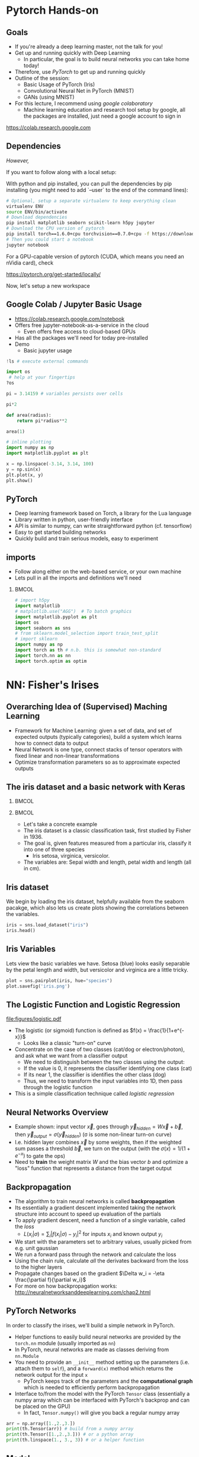 #+TITLE:
#+AUTHOR:
#+DATE:
# Below property stops org-babel from running code on export
#+PROPERTY: header-args    :eval never-export :tangle yes
#+PROPERTY: header-args jupyter-python :session deep-torch :eval never-export :exports both :async yes
#+startup: beamer
#+LaTeX_CLASS: beamer
#+LaTeX_CLASS_OPTIONS: [presentation,xcolor=dvipsnames]
#+OPTIONS: ^:{} toc:nil H:2
#+BEAMER_FRAME_LEVEL: 2
#+LATEX_HEADER: \usepackage{tikz}
#+LATEX_HEADER: \usepackage{amsmath} \usepackage{graphicx}  \usepackage{neuralnetwork}
#+BEAMER_THEME: Madrid
#+LATEX_HEADER: \usepackage{mathpazo}
#+BEAMER_HEADER: \definecolor{IanColor}{rgb}{0.0, 0.4, 0.6}
#+BEAMER_HEADER: \usecolortheme[named=IanColor]{structure} % Set a nicer base color
#+BEAMER_HEADER: \newcommand*{\LargerCdot}{\raisebox{-0.7ex}{\scalebox{2.5}{$\cdot$}}} 
#+BEAMDER_HEADER: \setbeamertemplate{items}{$\bullet$} % or \bullet, replaces ugly png
#+BEAMER_HEADER: \colorlet{DarkIanColor}{IanColor!80!black} \setbeamercolor{alerted text}{fg=DarkIanColor} \setbeamerfont{alerted text}{series=\bfseries}
#+LATEX_HEADER: \usepackage{xspace}
#+LATEX: \setbeamertemplate{navigation symbols}{} % Turn off navigation
#+LATEX: \newcommand{\backupbegin}{\newcounter{framenumberappendix} \setcounter{framenumberappendix}{\value{framenumber}}}
#+LATEX: \newcommand{\backupend}{\addtocounter{framenumberappendix}{-\value{framenumber}} \addtocounter{framenumber}{\value{framenumberappendix}}}
 
#+LATEX: \institute[USeoul]{University of Seoul}
#+LATEX: \author[I.J. Watson]{\underline{Ian J. Watson} \\ ian.james.watson@cern.ch}
#+LATEX: \date[Yonsei Uni 8.10.2020]{Yonsei University \\ October 8, 2020} 
#+LATEX: \title[Deep Learning Hands-on]{Introduction to Deep Learning}
#+LATEX: \titlegraphic{\includegraphics[height=.2\textheight]{../../talks-2019/20190715-KAIST-QCD/CMSlogo_rainbow.png} \hspace{5mm} \includegraphics[height=.14\textheight]{../../course/2018-stats-for-pp/KRF_logo_PNG.png} \hspace{5mm} \includegraphics[height=.2\textheight]{../../course/2017-stats-for-pp/logo/UOS_emblem.png}}
#+LATEX: \maketitle

# (setq org-babel-python-command "/cms/scratch/iwatson/install/bin/rpython")
# (setq org-babel-python-command "~/install/bin/root_python.sh")
# (setq python-shell-completion-native-enable nil)

# Test RDataFrame in nightly:
# . /cvmfs/sft.cern.ch/lcg/nightlies/dev3/Wed/ROOT/HEAD/x86_64-slc6-gcc7-opt/ROOT-env.sh

* Pytorch Hands-on

** Goals

- If you're already a deep learning master, not the talk for you!
- Get up and running quickly with Deep Learning
  - In particular, the goal is to build neural networks you can take home today!
- Therefore, use /PyTorch/ to get up and running quickly
- Outline of the session:
  - Basic Usage of PyTorch (Iris)
  - Convolutional Neural Net in PyTorch (MNIST)
  - GANs (using MNIST)
- For this lecture, I recommend using /google colaboratory/
  - Machine learning education and research tool setup by google, all
    the packages are installed, just need a google account to sign in

https://colab.research.google.com


** Dependencies

/However,/

If you want to follow along with a local setup:

With python and pip installed, you can pull the dependencies by pip
installing (you might need to add `--user` to the end of the command
lines):

#+LATEX: \footnotesize
#+BEGIN_SRC sh
# Optional, setup a separate virtualenv to keep everything clean
virtualenv ENV
source ENV/bin/activate
# Download dependencies
pip install matplotlib seaborn scikit-learn h5py jupyter
# Download the CPU version of pytorch
pip install torch==1.6.0+cpu torchvision==0.7.0+cpu -f https://download.pytorch.org/whl/torch_stable.html
# Then you could start a notebook
jupyter notebook
#+END_SRC

For a GPU-capable version of pytorch (CUDA, which means you need an
nVidia card), check

https://pytorch.org/get-started/locally/

Now, let's setup a new workspace

** Google Colab / Jupyter Basic Usage

- _[[https://colab.research.google.com/notebook]]_
- Offers free jupyter-notebook-as-a-service in the cloud
  - Even offers free access to cloud-based GPUs
- Has all the packages we'll need for today pre-installed
- Demo
  - Basic jupyter usage

#+LATEX: \tiny
#+BEGIN_SRC jupyter-python
!ls # execute external commands
#+END_SRC

#+RESULTS:
: colab_instructions		yonsei-pytorch-handson.org
: figures				yonsei-pytorch-lecture.org
: _minted-yonsei-pytorch-lecture	yonsei-pytorch-lecture.pdf
: README.org			yonsei-pytorch-lecture.tex
: yonsei-pytorch-handson.ipynb

#+BEGIN_SRC jupyter-python
import os
 # help at your fingertips
?os
#+END_SRC

#+RESULTS:

#+BEGIN_SRC jupyter-python
pi = 3.14159 # variables persists over cells
#+END_SRC

#+RESULTS:

#+BEGIN_SRC jupyter-python
pi*2
#+END_SRC

#+RESULTS:
: 6.28318

#+BEGIN_SRC jupyter-python
def area(radius):
    return pi*radius**2
#+END_SRC

#+RESULTS:

#+BEGIN_SRC jupyter-python
area(1)
#+END_SRC

#+RESULTS:
: 3.14159

#+BEGIN_SRC jupyter-python
# inline plotting
import numpy as np
import matplotlib.pyplot as plt

x = np.linspace(-3.14, 3.14, 100)
y = np.sin(x)
plt.plot(x, y)
plt.show()
#+END_SRC

#+RESULTS:
[[file:./.ob-jupyter/9a9d70fbcad8c81a21afef4b1dc6336e2331925f.png]]

** PyTorch

#+ATTR_LATEX: :width .25\textwidth
[[file:figures/pytorch.jpeg]]

- Deep learning framework based on Torch, a library for the Lua language
- Library written in python, user-friendly interface
- API is similar to numpy, can write straightforward python (cf. tensorflow)
- Easy to get started building networks
- Quickly build and train serious models, easy to experiment

** imports

- Follow along either on the web-based service, or your own machine
- Lets pull in all the imports and definitions we'll need

***                                                                   :BMCOL:
    :PROPERTIES:
    :BEAMER_col: .5
    :END:
#+LATEX: \tiny
#+BEGIN_SRC jupyter-python
# import h5py
import matplotlib
# matplotlib.use("AGG")  # To batch graphics
import matplotlib.pyplot as plt
import os
import seaborn as sns
# from sklearn.model_selection import train_test_split
# import sklearn
import numpy as np
import torch as th # n.b. this is somewhat non-standard
import torch.nn as nn
import torch.optim as optim
#+END_SRC

#+RESULTS:

* NN: Fisher's Irises
** Overarching Idea of (Supervised) Maching Learning

- Framework for Machine Learning: given a set of data, and set of
  expected outputs (typically categories), build a system which learns
  how to connect data to output
- Neural Network is one type, connect stacks of tensor operators with fixed linear and non-linear transformations
- Optimize transformation parameters so as to approximate expected outputs

** The iris dataset and a basic network with Keras

***                                                                   :BMCOL:
    :PROPERTIES:
    :BEAMER_col: .5
    :END:

#+ATTR_LATEX: :width \textwidth
[[file:figures/iris_petal_sepal.png]]

***                                                                   :BMCOL:
    :PROPERTIES:
    :BEAMER_col: .5
    :END:

- Let's take a concrete example
- The iris dataset is a classic classification task, first studied by
  Fisher in 1936. 
- The goal is, given features measured from a particular
  iris, classify it into one of three species
  - Iris setosa, virginica, versicolor. 
- The variables are: Sepal width and length, petal width and length (all in cm).

** Iris dataset

We begin by loading the iris dataset, helpfully available from the
seaborn pacakge, which also lets us create plots showing the
correlations between the variables.

#+LATEX: \footnotesize
#+BEGIN_SRC jupyter-python :display plain
iris = sns.load_dataset("iris")
iris.head()
#+END_SRC

#+RESULTS:
:    sepal_length  sepal_width  petal_length  petal_width species
: 0           5.1          3.5           1.4          0.2  setosa
: 1           4.9          3.0           1.4          0.2  setosa
: 2           4.7          3.2           1.3          0.2  setosa
: 3           4.6          3.1           1.5          0.2  setosa
: 4           5.0          3.6           1.4          0.2  setosa

** Iris Variables

#+LATEX: \footnotesize
Lets view the basic variables we have. Setosa (blue) looks easily
separable by the petal length and width, but versicolor and virginica
are a little tricky.

#+LATEX: \scriptsize
#+BEGIN_SRC jupyter-python
plot = sns.pairplot(iris, hue="species")
plot.savefig('iris.png')
#+END_SRC

#+ATTR_LATEX: :width .5\textwidth
#+RESULTS:
[[file:figures/iris.png]]

** The Logistic Function and Logistic Regression

\centering
#+ATTR_LATEX: :width .4\textwidth
[[file:figures/logistic.pdf]]

- The logistic (or sigmoid) function is defined as \(f(x) = \frac{1}{1+e^{-x}}\)
  - Looks like a classic "turn-on" curve
- Concentrate on the case of two classes (cat/dog or electron/photon),
  and ask what we want from a classifier output
  - We need to distinguish between the two classes using the output:
  - If the value is 0, it represents the classifier identifying one class (cat)
  - If its near 1, the classifier is identifies the other class (dog)
  - Thus, we need to transform the input variables into 1D, then pass through the logistic function
- This is a simple classification technique called /logistic regression/

** Neural Networks Overview

#+LATEX: \centering
#+ATTR_LATEX: :width .5\textwidth
[[file:figures/neural_net.jpeg]]

- Example shown: input vector $\vec{x}$, goes through
  $\vec{y}_{hidden} = W\vec{x} + \vec{b}$, then $\vec{y}_{output} =
  \sigma(\vec{y}_{hidden})$ (\sigma is some non-linear turn-on curve)
- I.e. hidden layer combines $\vec{x}$ by some weights, then if the
  weighted sum passes a threshold $\vec{b}$, we turn on the output
  (with the $\sigma(x) = 1/(1+e^{-x})$ to gate the ops)
- Need to *train* the weight matrix $W$ and the bias vector $b$ and
  optimize a "loss" function that represents a distance from the target output

** Backpropagation

- The algorithm to train neural networks is called *backpropagation*
- Its essentially a gradient descent implemented taking the network
  structure into account to speed up evaluation of the partials
- To apply gradient descent, need a function of a single variable, called the /loss/
  - \(L(x_i|\sigma) = \sum_i |f(x_i | \sigma) - y_i|^2\) for inputs \(x_i\) and known output \(y_i\)
- We start with the parameters set to arbitrary values, usually picked from e.g. unit gaussian
- We run a forward pass through the network and calculate the loss
- Using the chain rule, calculate /all/ the derivates backward from the loss to
  the higher layers
- Propagate changes based on the gradient $\Delta w_i = -\eta \frac{\partial f}{\partial w_i}$
- For more on how backpropagation works: _[[http://neuralnetworksanddeeplearning.com/chap2.html]]_

** PyTorch Networks

In order to classify the irises, we'll build a simple network in PyTorch.

- Helper functions to easily build neural networks are provided by the
  =torch.nn= module (usually imported as =nn=)
- In PyTorch, neural networks are made as classes deriving from
  =nn.Module=
- You need to provide an =__init__= method setting up the parameters
  (i.e. attach them to =self=), and a =forward(x)= method which
  returns the network output for the input =x=
  - PyTorch keeps track of the parameters and the *computational
    graph* which is needed to efficiently perform backpropagation
- Interface to/from the model with the PyTorch =Tensor= class
  (essentially a numpy array which can be interfaced with PyTorch's
  backprop and can be placed on the GPU)
  - In fact, =Tensor.numpy()= will give you back a regular numpy array

#+LATEX: \centering
#+ATTR_LATEX: :width .5\textwidth
[[file:figures/nn-1a.png]]


#+begin_src jupyter-python
arr = np.array([1.,2.,3.])
print(th.Tensor(arr)) # build from a numpy array
print(th.Tensor([1.,2.,3.])) # or a python array
print(th.linspace(1., 3., 3)) # or a helper function
#+end_src

#+RESULTS:
: tensor([1., 2., 3.])
: tensor([1., 2., 3.])
: tensor([1., 2., 3.])

** Model

- Our model will be a simple NN with a single hidden layer
- We start by building a Sequential model and add a Dense (fully-connected) layer, with sigmoid activation
- Dense: standard layer, all inputs connect to all outputs: $\hat{y} = W\hat{x} + \hat{b}$
  - =keras.layers.Dense(output_dim)=
  - Can also set the initalization, add an activation layer inline, add regularizers inline, etc.
- Activation: essentially acts as a switch for a given node, turns output on/off based on threshold
  - =keras.layers.Activation(= /type/ =)=
    - Where /type/ might be:
  - /sigmoid/: $f(x) = \frac{1}{1 + e^{-x}}$
  - /tanh/: $f(x) = \tanh{x} = \frac{e^x - e^{-x}}{e^x + e^{-x}}$
  - /relu/: $f(x) = \mathrm{max}(0, x)$, 'rectified linear unit'
  - /softplus/: $f(x) =  \ln{(1 + e^x)}$, smooth approx. to /relu/
  - /softmax/: $f_k(x) = \frac{e^{-x_k}}{\sum_i e^{-x_i}}$ for the $k$'th output, as last layer of categorical distribution, represents a probability distribution over the outputs

** Build a model: Python code

#+LATEX: \footnotesize \vspace{-2mm}
#+BEGIN_SRC jupyter-python

class MyNet(nn.Module):
    def __init__(self):
        # setup with nn.Module's initializer
        super(MyNet, self).__init__()
        # Linear is a helper creating a fully-connected layer
        # (i.e. typical feedforward neural network)
        self.fc1 = nn.Linear(4,128) # fc=fully-connected
        self.fc2 = nn.Linear(128,3) # 3 possible outputs
    def forward(self, x):
        # Typical pattern in torch code, reuse the name x for
        # successive layers
        x = th.sigmoid(self.fc1(x))
        x = self.fc2(x)
        return x

# Build a model
net = MyNet()
net
#+END_SRC

#+RESULTS:
: MyNet(
:   (fc1): Linear(in_features=4, out_features=128, bias=True)
:   (fc2): Linear(in_features=128, out_features=3, bias=True)
: )

- Simply use the regular torch functions available in 
- Notice, we didn't specify a softmax activation in the final layer
  - We'll see why when we get to training
- To use, simply pass in an input tensor

#+begin_src jupyter-python
input = th.tensor([1.,2.,3.,4.])
net(input)
#+end_src

#+RESULTS:
: tensor([-0.0109, -0.5471, -0.4335], grad_fn=<AddBackward0>)

- Note that the network allows you to pass in several datapoints at
  once, so you can use a tensor of dimension 1 more than the
  dimension of a single datapoint
- Here, we have a 1d tensor with 4 elements in the first dimension, so
  we can pass a dimension 2 tensor in (the first dimension is the n-inputs dimension)

#+begin_src jupyter-python
# Process two inputs, get back two outputs
input = th.tensor([[1.,2.,3.,4.],
                   [2.,3.,4.,5.]])
net(input)
#+end_src

#+RESULTS:
: tensor([[-0.0109, -0.5471, -0.4335],
:         [ 0.0038, -0.5836, -0.4449]], grad_fn=<AddmmBackward>)

- To run on the GPU, we need to make sure all the parameters of the
  network are placed on the GPU, and the inputs are placed on the GPU.
  - We can use the =Tensor.cuda()= funcion which returns a GPU copy of the tensor
  - We can also use =Tensor.to(dev)= with =dev =
    th.device('cuda:0')= to specify a specific CUDA device, or have a
    way to switch to cpu (=dev = th.device('cpu')=, could have an
    if-clause choosing cuda if available or else CPU)
- Similarly, we can put a cuda tensor back on the CPU with =Tensor.cpu()=

#+begin_src jupyter-python
net = net.cuda() # put network on GPU 
input = input.cuda() # and the input tensor
net(input) # you should see the device is now displayed
#+end_src

#+RESULTS:
: tensor([[-0.0109, -0.5471, -0.4335],
:         [ 0.0038, -0.5836, -0.4449]], device='cuda:0', grad_fn=<AddmmBackward>)

** Loss function

- To train a network, we need a function to minimize, a /loss/ function
- There are many loss functions built-in to pytorch, some useful ones:
  - =BCELoss= : binary cross-entropy loss, for classifying a single
    output for on-off/yes-no conditions, it returns -log(output) if
    the result should be 1, -log(1-output) if the result should be 0
    - This derives from a likelihood anaylsis of the binomial distribution
  - =CrossEntropyLoss= : cross-entropy loss, for classifying into
    multiple categories using a one-hot encoding scheme, \\
    -log(softmax_output[correct position])
  - =MSELoss= : mean-square error loss, useful for regression and
    similar
- They have the common form =loss_fn(prediction, true_values)=
  - =prediction= is the network output for a batch, =true_values= are
    the corresponding truth labels

Lets start with an example of binary cross-entropy loss. Use when
there's only 2 classes to classify. Here, we also show a quicker way
of setting up a simple network using =Sequential= (should be familiar
if you know Keras).

#+begin_src jupyter-python
# For simple networks just containing stacks of layers, one can use
# the Sequential module instead, need explicit layers for the
# activation in this case
aNet = nn.Sequential(nn.Linear(2,4), nn.Sigmoid(), nn.Linear(4,1), nn.Sigmoid()).cuda()

loss_fn = th.nn.BCELoss() # the losses live in torch.nn
out = aNet(th.zeros(2).cuda()) # the net is on the GPU
loss = loss_fn(out, th.tensor([1.]).cuda()) # one datapt
print(loss.item(), -th.log(out).item()) # theres no magic
#+end_src

#+RESULTS:
: 1.0108411312103271 1.0108411312103271

For more than two outputs, we use cross-entropy loss. In pytorch, the
loss function applies the softmax itself (so we don't need it in our
network), and then applies the -log(p) function on the true values
output [think of it like the -log of the networks probability for it
to be the true value].

#+begin_src jupyter-python
loss_fn = th.nn.CrossEntropyLoss()
# the net is on the GPU, here we create 3 inputs, each filled with zeros
out = net(th.zeros(3,4).cuda())
 # for CrossEntropyLoss, the true values should be the position of the real label
print(loss_fn(out, th.tensor([0,1,2]).cuda()))
# Note that the output is the *average* of the losses of all the input items
#   this makes it easier to process a batch of inputs and run gradient descent
#+end_src

#+RESULTS:
: tensor(1.1006, device='cuda:0', grad_fn=<NllLossBackward>)

Just to be explicit of what CrossEntropyLoss means.
- /softmax/ normalizes the output layer so it sums to 1: $f_k(x) = \frac{e^{-y_k}}{\sum_i e^{-y_i}}$
- Cross-entropy loss is the -log(p) where p is the output of the softmax for the (known) true value
  - We are in the fully-labelled paradigm for training

#+begin_src jupyter-python
out = net(th.zeros(1,4).cuda())
# use item() to extract a single value from a tensor and return as a python float
print("output of the loss_fn", loss_fn(out, th.tensor([0]).cuda()).item())
# we softmax over the outputs (zeroth axis is the datapoints axis, first axis is the output axis)
print(th.softmax(out,1))
# The softmax output sums to 1, hence its like a "probability for each possible output"
print(th.softmax(out,1).sum().item())
# then cross entropy is the -log(p) where p is the true output, here
# we pretend that we know the 0th category is the true category
print(-th.log(th.softmax(out,1)[0,0]).item())
#+end_src

#+RESULTS:
: output of the loss_fn 1.0241286754608154
: tensor([[0.3591, 0.3335, 0.3074]], device='cuda:0', grad_fn=<SoftmaxBackward>)
: 1.0
: 1.0241286754608154

The closer the output of the true value is to 1, the closer the
CrossEntropyLoss is to 0. The closer it is to 0, the CrossEntropyLoss
will exponentially approach -infinity. Hence, minimizing the
CrossEntropyLoss is equivalent to maximizing the softmax output
probability of the true value to 1, and true value softmax outputs
close to 0 are exponentially penalized (its worse to be close to 0
than it is to be a little bit further from 1).

If you want to apply the softmax inside the network yourself, you can
use =NLLLoss= instead of =CrossEntropyLoss=. The reason you wouldn't
is that to get a "prediction" from an unknown datapoint after training
the network, you can just take the position with the max of the
network output, you don't need to calculate the (relatively expensive)
softmax, which is just rescaling the values so they're all between 0
and 1.

=BCELoss= expects a value between 0 and 1, so you should apply
=sigmoid= to the final layer in this case.


** Training

- Now we fit to the training data. 
- We can set the number of =epochs=, =batch_size=, and =verbose='ity
  - Epochs: number of training passes through the complete dataset
  - Batch size: number of datapoints to consider together when
    updating the network
- We pass through the input data as a numpy array (nsamples, 4)
- We pass the output as (nsamples, 3) where for each sample one
  of the positions is 1, corresponding to the correct class. 
- We transform the raw species information (which labels classes as
  strings: "setosa", "virginica", "versicolor") to the expected format
  - Setosa = should give =(1, 0, 0)=, i.e. 1 in the 0th position
  - Versicolor = =(0, 1, 0)=
  - Virginica = =(0, 0, 1)=

#+begin_src jupyter-python
variables = iris.values[:, :4]
species = iris.values[:, 4]

# One hot encode the species target
smap = {'setosa' : 0, 'versicolor' : 1, 'virginica' : 2}
species_enc = np.array(list(smap[s] for s in species))

# To show we are simply passing numpy arrays of the data
print(iris.iloc[0])
print("----------")
print(variables[0], ":", species[0], ":", species_enc[0])
#+end_src

#+RESULTS:
: sepal_length       5.1
: sepal_width        3.5
: petal_length       1.4
: petal_width        0.2
: species         setosa
: Name: 0, dtype: object
: ----------
: [5.1 3.5 1.4 0.2] : setosa : 0

** Training Loop

- By default, there's no automatic training functions in PyTorch, you're expected to build it yourself
  - This is different from, say, Keras, which gives you a 'fit' function
- It does give you the tools to build the loop easily though
- We will fit the model to a labelled dataset by creating a "training
  loop"
- We will pass a minibatch into the network, calculate the average
  loss, the update the network based on minimizing that minibatch loss
  - This is "Stochastic Gradient Descent", as opposed to full gradient
    descent, which would calculate the average on the full dataset
    before updating the network
  - The trade off is that SGD only approximates the loss landscape for
    each batch, while full GD requires much more computation for each update
  - Also, you can argue that SGD should generalize better since its
    harder to fit to the datapoints and easier to fit general features 
    with the loss landscape constantly changing between updates
- =loss.backward()= performs the backpropagation on the computational
  graph, calculating the partial derivatives of the weights w.r.t. loss
  - Allows the graph to be built up in possibly several steps before
    computing, allowing for arbitrary flexibility
- An optimizer keeps track of the gradients and can potentially
  automatically set different learning rates for different parameters
  - E.g. look up Adam, Adagrad, or RMSprop for instance
  - We'll use the basic SGD optimizer here
- The =torch.optim= module contains several optimizers, which take in
  the network parameters and some options, and will keep track of the
  gradients, and apply a gradient descent (or similar) =step= to the
  network
  - We use =zero_grad= to zero out the gradients: you can also run
    several batches and then step the optimizer
- =n_epochs= is the number of times through the complete dataset you will train for
  - The more you train, the better the fit, but you need to be careful of overfitting

#+begin_src jupyter-python
# By default, pytorch operates on floats, not doubles
X, Y = th.tensor(variables.astype('float32')), th.tensor(species_enc)
# A basic stochastic gradient descent optimizer
n_epochs, minibatch_size = 5, 16
optimizer = optim.SGD(net.parameters(), lr=0.1)
loss_fn = th.nn.CrossEntropyLoss()
optimizer.zero_grad()
for _ in range(n_epochs):
  for idx in range(0,len(X),minibatch_size):
    optimizer.zero_grad()
    prediction = net(X[idx:idx+minibatch_size])
    loss = loss_fn(prediction, Y[idx:idx+minibatch_size])
    loss.backward()
    optimizer.step()
print("Finished training!")
#+end_src

#+RESULTS:
: Finished training!

Now lets check the output of the trained network on some example
inputs.

#+begin_src jupyter-python
for x, y in zip(th.softmax(net(X[:5]),1), Y[:5]): print(x,y.item())
#+end_src

#+RESULTS:
: tensor([0.8616, 0.1243, 0.0142], grad_fn=<SelectBackward>) 0
: tensor([0.8222, 0.1574, 0.0203], grad_fn=<SelectBackward>) 0
: tensor([0.8498, 0.1341, 0.0161], grad_fn=<SelectBackward>) 0
: tensor([0.8101, 0.1647, 0.0252], grad_fn=<SelectBackward>) 0
: tensor([0.8670, 0.1192, 0.0138], grad_fn=<SelectBackward>) 0

Looking good. Lets check the accuracy of the network

#+begin_src jupyter-python
prediction=net(X)
_, prediction_y = th.max(prediction,1) # returns (the max value, position of the max value)
print(th.sum(prediction_y==Y) / float(len(Y))) # sum the number we got correct

#+end_src

#+RESULTS:
: tensor(0.6667)

67%, the network got stuck in a local minimum this time (you'll
probably get a different value).

Lets make a confusion matrix to find out where the network is having troubles

#+begin_src jupyter-python
confusion = th.zeros(3, 3)
for i, j in zip(net(X).max(1)[1], Y): confusion[i,j] += 1
plt.matshow(confusion)
plt.colorbar()
#+end_src

#+RESULTS:
:RESULTS:
: <matplotlib.colorbar.Colorbar at 0x7f87b4971670>
[[file:./.ob-jupyter/27134e8fc299bddc6138e225190f0a9253d53c0c.png]]
:END:

So its confusing 1 for 2. We could try training more, or if the
network is simply stuck in a local minima, try to retrain, possibly
changing some of the values.

Some exercises

- Try to increase the number of nodes in the hidden layer of the network, and retraining
- Try adding another hidden layer to the network and retraining
  - You'll need to add an =fc3= and you change the =fc2= output to
    more hidden nodes
- Try changing the optimizer. For example, try using =Adam=, does it
  help the network converge more quickly?
  - In this case though, there are very few datapoints...

* DNN: MNIST

- Okay, we're done with the warmup, lets try to build an actual deep
  learning network, by training an image classifier
- Another, more recent, classic classification task
- Given a 28x28 image of a handwritten digit, can you train a
  classifier to recognize the numbers from 0 to 9?
  - The data was collected by NIST, and Modified to fit into a
    standard format: 28x28 with 256 greyscale levels per pixel
- There is an additional library =torchvision= which has the ability
  to download the dataset into a torch dataset, which is a class that
  wraps up the X and Y tensors we were using
  - It gives us PIL images, we use the transform to change it to a
    tensor
  - There are other transformations you could perform on the image:
    cropping, normalizing, etc.
- The dataset is split into testing and training sets
  - The training set should be used to train the network, the testing
    set should only be used to test the network performance
  - This helps gauge how well the training is doing to generalize on
    unseen data
  
#+BEGIN_SRC jupyter-python
import torchvision
train_ = torchvision.datasets.MNIST('/tmp', download=True, train=True, transform=torchvision.transforms.ToTensor())
test_ = torchvision.datasets.MNIST('/tmp', download=True, train=False, transform=torchvision.transforms.ToTensor())
#+END_SRC

#+RESULTS:

Lets see what it looks like:

#+begin_src jupyter-python
print(train_.data.shape) # X
print(train_.targets.shape) # Y
print(train_.data[0], train_.targets[0])
#+end_src

#+RESULTS:
#+begin_example
torch.Size([60000, 28, 28])
torch.Size([60000])
tensor([[  0,   0,   0,   0,   0,   0,   0,   0,   0,   0,   0,   0,   0,   0,
           0,   0,   0,   0,   0,   0,   0,   0,   0,   0,   0,   0,   0,   0],
        [  0,   0,   0,   0,   0,   0,   0,   0,   0,   0,   0,   0,   0,   0,
           0,   0,   0,   0,   0,   0,   0,   0,   0,   0,   0,   0,   0,   0],
        [  0,   0,   0,   0,   0,   0,   0,   0,   0,   0,   0,   0,   0,   0,
           0,   0,   0,   0,   0,   0,   0,   0,   0,   0,   0,   0,   0,   0],
        [  0,   0,   0,   0,   0,   0,   0,   0,   0,   0,   0,   0,   0,   0,
           0,   0,   0,   0,   0,   0,   0,   0,   0,   0,   0,   0,   0,   0],
        [  0,   0,   0,   0,   0,   0,   0,   0,   0,   0,   0,   0,   0,   0,
           0,   0,   0,   0,   0,   0,   0,   0,   0,   0,   0,   0,   0,   0],
        [  0,   0,   0,   0,   0,   0,   0,   0,   0,   0,   0,   0,   3,  18,
          18,  18, 126, 136, 175,  26, 166, 255, 247, 127,   0,   0,   0,   0],
        [  0,   0,   0,   0,   0,   0,   0,   0,  30,  36,  94, 154, 170, 253,
         253, 253, 253, 253, 225, 172, 253, 242, 195,  64,   0,   0,   0,   0],
        [  0,   0,   0,   0,   0,   0,   0,  49, 238, 253, 253, 253, 253, 253,
         253, 253, 253, 251,  93,  82,  82,  56,  39,   0,   0,   0,   0,   0],
        [  0,   0,   0,   0,   0,   0,   0,  18, 219, 253, 253, 253, 253, 253,
         198, 182, 247, 241,   0,   0,   0,   0,   0,   0,   0,   0,   0,   0],
        [  0,   0,   0,   0,   0,   0,   0,   0,  80, 156, 107, 253, 253, 205,
          11,   0,  43, 154,   0,   0,   0,   0,   0,   0,   0,   0,   0,   0],
        [  0,   0,   0,   0,   0,   0,   0,   0,   0,  14,   1, 154, 253,  90,
           0,   0,   0,   0,   0,   0,   0,   0,   0,   0,   0,   0,   0,   0],
        [  0,   0,   0,   0,   0,   0,   0,   0,   0,   0,   0, 139, 253, 190,
           2,   0,   0,   0,   0,   0,   0,   0,   0,   0,   0,   0,   0,   0],
        [  0,   0,   0,   0,   0,   0,   0,   0,   0,   0,   0,  11, 190, 253,
          70,   0,   0,   0,   0,   0,   0,   0,   0,   0,   0,   0,   0,   0],
        [  0,   0,   0,   0,   0,   0,   0,   0,   0,   0,   0,   0,  35, 241,
         225, 160, 108,   1,   0,   0,   0,   0,   0,   0,   0,   0,   0,   0],
        [  0,   0,   0,   0,   0,   0,   0,   0,   0,   0,   0,   0,   0,  81,
         240, 253, 253, 119,  25,   0,   0,   0,   0,   0,   0,   0,   0,   0],
        [  0,   0,   0,   0,   0,   0,   0,   0,   0,   0,   0,   0,   0,   0,
          45, 186, 253, 253, 150,  27,   0,   0,   0,   0,   0,   0,   0,   0],
        [  0,   0,   0,   0,   0,   0,   0,   0,   0,   0,   0,   0,   0,   0,
           0,  16,  93, 252, 253, 187,   0,   0,   0,   0,   0,   0,   0,   0],
        [  0,   0,   0,   0,   0,   0,   0,   0,   0,   0,   0,   0,   0,   0,
           0,   0,   0, 249, 253, 249,  64,   0,   0,   0,   0,   0,   0,   0],
        [  0,   0,   0,   0,   0,   0,   0,   0,   0,   0,   0,   0,   0,   0,
          46, 130, 183, 253, 253, 207,   2,   0,   0,   0,   0,   0,   0,   0],
        [  0,   0,   0,   0,   0,   0,   0,   0,   0,   0,   0,   0,  39, 148,
         229, 253, 253, 253, 250, 182,   0,   0,   0,   0,   0,   0,   0,   0],
        [  0,   0,   0,   0,   0,   0,   0,   0,   0,   0,  24, 114, 221, 253,
         253, 253, 253, 201,  78,   0,   0,   0,   0,   0,   0,   0,   0,   0],
        [  0,   0,   0,   0,   0,   0,   0,   0,  23,  66, 213, 253, 253, 253,
         253, 198,  81,   2,   0,   0,   0,   0,   0,   0,   0,   0,   0,   0],
        [  0,   0,   0,   0,   0,   0,  18, 171, 219, 253, 253, 253, 253, 195,
          80,   9,   0,   0,   0,   0,   0,   0,   0,   0,   0,   0,   0,   0],
        [  0,   0,   0,   0,  55, 172, 226, 253, 253, 253, 253, 244, 133,  11,
           0,   0,   0,   0,   0,   0,   0,   0,   0,   0,   0,   0,   0,   0],
        [  0,   0,   0,   0, 136, 253, 253, 253, 212, 135, 132,  16,   0,   0,
           0,   0,   0,   0,   0,   0,   0,   0,   0,   0,   0,   0,   0,   0],
        [  0,   0,   0,   0,   0,   0,   0,   0,   0,   0,   0,   0,   0,   0,
           0,   0,   0,   0,   0,   0,   0,   0,   0,   0,   0,   0,   0,   0],
        [  0,   0,   0,   0,   0,   0,   0,   0,   0,   0,   0,   0,   0,   0,
           0,   0,   0,   0,   0,   0,   0,   0,   0,   0,   0,   0,   0,   0],
        [  0,   0,   0,   0,   0,   0,   0,   0,   0,   0,   0,   0,   0,   0,
           0,   0,   0,   0,   0,   0,   0,   0,   0,   0,   0,   0,   0,   0]],
       dtype=torch.uint8) tensor(5)
#+end_example

So, the data is a 60000x28x28 tensor, containing integer values from 0
to 255, and the output is a 60000 element tensor encoding the true
label in exactly the format needed for CrossEntropyLoss (and
corresponding to the real digit value). Lets view some images:

#+begin_src jupyter-python
for i in range(8):
  plt.subplot(2,4,i+1)
  plt.imshow(train_.data[i], cmap='gray')
print(train_.targets[:8])
#+end_src

#+RESULTS:
:RESULTS:
: tensor([5, 0, 4, 1, 9, 2, 1, 3])
[[file:./.ob-jupyter/2da89490d51ba261512677b6c162d77280488285.png]]
:END:

We can use another facility of pytorch to create a =DataLoader=, which
wraps up our minibatching code from the previous section.

#+begin_src jupyter-python
train = th.utils.data.DataLoader(train_, batch_size=64)
test = th.utils.data.DataLoader(test_, batch_size=64)
#+end_src

#+RESULTS:

It makes it easier to do the training loop.

#+begin_src jupyter-python
for x, y in train:
    print(x.shape, y.shape)
    break
#+end_src

#+RESULTS:
: torch.Size([64, 1, 28, 28]) torch.Size([64])

** Convolutional Filter in PyTorch

Notice that x is actually given as a 4D tensor. The axis of length 1
is for image *channels*. If we had a color image, it would have length
3, after we pass it through a convolutional layer, it has # channels
== # filters in the layer.

Convolutional filters in pytorch are accessed with
=nn.Conv2d(nchannels_in, nchannels_out, filter_size)=.  Filter size
can be a scalar, in which case the filter is square, or you can pass a
2-tuple to specify the width and height.

#+begin_src jupyter-python
conv = nn.Conv2d(1, 5, 7)
conv(x).shape
#+end_src

#+RESULTS:
: torch.Size([64, 5, 22, 22])

No filter padding, so it has reduced the image size. The =padding=
optional argument can be used to pad the image.

** A Convolutional Network

Lets make a network. It consists of a few layers of convolutions of
varying sizes, then, we will turn the filter image into a 1d array,
and process it through a fully-connected hidden layer. We use relu
instead of sigmoid here. relu(x) = 0 for negative x and relu(x) = x
for postive x, it tends to be better for network, since it is harder
to saturate, and shut a node down.

#+begin_src jupyter-python
class ConvNet(nn.Module):
    def __init__(self):
        super(ConvNet, self).__init__()
        self.c1 = nn.Conv2d(1, 5, 7) # 28x28 -> 22x22
        self.c2 = nn.Conv2d(5, 10, 5) # 22x22 -> 18x18
        self.c3 = nn.Conv2d(10, 5, 3) # 18x18 -> 16x16
        self.fc1 = nn.Linear(16*16*5,100) # 5 channels of 16x16 images
        self.fc2 = nn.Linear(100,10)
    def forward(self, x):
        x = th.relu(self.c1(x))
        x = th.relu(self.c2(x))
        x = th.relu(self.c3(x))
        # convert the 5x16x16 image into a 1d array with 5*16*16
        # elements, i.e. "flatten" it
        x = x.reshape(x.shape[0],-1)
        x = th.relu(self.fc1(x))
        x = self.fc2(x)
        return x

net = ConvNet()
net(x).shape
#+end_src

#+RESULTS:
: torch.Size([64, 10])

** A More Complete Training Loop

- Since we have a testing sample this time, lets instrument our training loop a little
- We keep track of the running average of the loss / datapoint, and
  after 300 minibatches we print out the running average loss, as well
  as the average loss over the testing dataset
- We can check for overtraining (the test set will start to diverge
  from the training set)
  - Here, its a bit bumpy to tell, but you can see the training loss
    gets lower than the testing, indicating a possible saturation
    point for this model
- We also only put the data on the GPU as needed
  - GPU memory is a limited resource, we need to keep the network
    parameters and the data, so can't put the whole dataset on the GPU
    this time (unless google gives you an A100 or something...)

#+begin_src jupyter-python
d = th.device('cuda')
net = ConvNet()
net.to(d)

optim = th.optim.Adam(net.parameters(), lr=0.002)
lossf = th.nn.CrossEntropyLoss()
for epoch in range(5):
  tl,tn = 0.,0.
  for ii, (i, o) in enumerate(train):
    i,o = i.to(d), o.to(d)
    optim.zero_grad()
    loss = lossf(net(i), o)
    loss.backward()
    optim.step()
    tl+=loss.item()*i.size(0)
    tn+=i.size(0)
    if ii % 300 == 0:
      print(f"epoch {epoch} batch {ii:03d}", end=' ')
      print(f"train: {tl/tn:5f}", end=' ')
      tl,tn = 0.,0.
      for i, o in test:
        i,o = i.to(d), o.to(d)
        loss = lossf(net(i), o)
        tl+=loss.item()*i.size(0)
        tn+=i.size(0)
      print(f"test: {tl/tn:5f}")
      tl,tn = 0.,0.
#+end_src

#+RESULTS:
#+begin_example
epoch 0 batch 000 train: 2.305417 test: 2.302866
epoch 0 batch 300 train: 0.432548 test: 0.157276
epoch 0 batch 600 train: 0.159395 test: 0.151761
epoch 0 batch 900 train: 0.121112 test: 0.081811
epoch 1 batch 000 train: 0.043302 test: 0.092392
epoch 1 batch 300 train: 0.088562 test: 0.067064
epoch 1 batch 600 train: 0.070742 test: 0.082866
epoch 1 batch 900 train: 0.065900 test: 0.064576
epoch 2 batch 000 train: 0.018246 test: 0.077515
epoch 2 batch 300 train: 0.057674 test: 0.067060
epoch 2 batch 600 train: 0.049775 test: 0.074788
epoch 2 batch 900 train: 0.053226 test: 0.051444
epoch 3 batch 000 train: 0.013761 test: 0.058822
epoch 3 batch 300 train: 0.043579 test: 0.062349
epoch 3 batch 600 train: 0.040766 test: 0.056704
epoch 3 batch 900 train: 0.035504 test: 0.052557
epoch 4 batch 000 train: 0.041700 test: 0.048617
epoch 4 batch 300 train: 0.038992 test: 0.074224
epoch 4 batch 600 train: 0.033564 test: 0.068567
epoch 4 batch 900 train: 0.031579 test: 0.051940
#+end_example

The model starts with a loss of -2.3, and saturates at about 0.05,
this means that the model is, on average, giving the correct item a
probability of 0.10 (10 categories, so this is equivalent to
completely random) at the beginning, and giving the correct item an
output of 0.95 at the end of training.

#+begin_src jupyter-python
np.exp(-2.3), np.exp(-0.05)
#+end_src

#+RESULTS:
| 0.10025884372280375 | 0.951229424500714 |

Lets check the accuracy on the test set. In this case, we won't be
able to compute all the predictions in one pass (we would need to fit
the whole test set on the GPU!).

#+begin_src jupyter-python
correct, tot = 0, 0
for x, y in test:
    x, y = x.to(d), y.to(d)
    prediction = net(x)
    _, prediction_y = th.max(prediction,1) # returns (the max value, position of the max value)
    correct += th.sum(prediction_y==y)
    tot += len(y)
print(f"Acc.: {correct/float(tot):.3f}")
#+end_src

#+RESULTS:
: Acc.: 0.983

Exercises:
- Compare the speed of the network on and off the GPU
  - Convolutional layers are the reason we need beefy GPUs for deep learning!
- Try adding more layers to the network, whats the best accuracy you can get?
- With too deep a network you'll find it hard to stop from
  overtraining, try adding some regularization layers, such as
  dropout, illustrated below, or =nn.BatchNorm2d=
  - Dropout helps by only allowing part of the network to see the
    datapoint each training, so effectively you're training an
    ensemble of networks
  - BatchNorm smooths out the distribution of the values passed
    between layers as all the nodes update their weights, its
    generally always used these days (or something similar) due to how
    much it speeds up training large networks
  - With these layers you need to put the network into training or
    evaluation mode. Use =net.train()=, and =net.eval()= respectively

#+begin_src jupyter-python
drop = nn.Dropout(0.5)
print(th.ones(5))
print(drop(th.ones(5)))
#+end_src

#+RESULTS:
: tensor([1., 1., 1., 1., 1.])
: tensor([0., 2., 0., 2., 2.])

Note that the dropout compensates for the nodes it sets to zero by
increasing the value of the remaining non-zero nodes, so the
downstream node will see values of the same order of magnitude with or
without the dropout.

* GAN

The discriminator network can just be our network from before, with a
single output: is the image real or fake?

#+begin_src jupyter-python
train = th.utils.data.DataLoader(train_, batch_size=32)
#+end_src

#+RESULTS:

#+begin_src jupyter-python
class Discr(nn.Module):
    def __init__(self):
        super(Discr, self).__init__()
        self.c1 = nn.Conv2d(1, 16, 7) # 28x28 -> 22x22
        self.c2 = nn.Conv2d(16, 64, 5) # 22x22 -> 18x18
        self.c3 = nn.Conv2d(64, 8, 3) # 18x18 -> 16x16
        self.fc1 = nn.Linear(16*16*8,100) # 8 channels of 16x16 images
        self.fc2 = nn.Linear(100,1)
        self.drop = nn.Dropout(0.5)
    def forward(self, x):
        x = th.relu(self.drop(self.c1(x)))
        x = th.relu(self.drop(self.c2(x)))
        x = th.relu(self.drop(self.c3(x)))
        # convert the 5x16x16 image into a 1d array with 5*16*16
        # elements, i.e. "flatten" it
        x = x.reshape(x.shape[0],-1)
        x = th.relu(self.fc1(x))
        x = th.sigmoid(self.fc2(x))
        return x

dis = Discr().cuda()
print(dis(th.randn(1,1,28,28).cuda()).shape)
#+end_src

#+RESULTS:
: torch.Size([1, 1])

** Generator

Here is the more interesting part. We want to take random noise, and
then output an image. We need to basically do the inverse of
convolving, that is, we take a image and pass it to the next layer
*adding* features based on the input, rather than searching for
them. We can use a =ConvTranspose2d= layer to do this

#+begin_src jupyter-python
class Gen(nn.Module):
  def __init__(self, input_size=100):
    super(Gen, self).__init__()
    self.input_size = input_size
    self.fc1 = nn.Linear(self.input_size, 16*16*8)
    self.cc1 = nn.ConvTranspose2d(8,64,3) # 64x18x18
    self.bn1 = nn.BatchNorm2d(64)
    self.cc2 = nn.ConvTranspose2d(64,16,5) # 16x22x22
    self.bn2 = nn.BatchNorm2d(16)
    self.cc3 = nn.ConvTranspose2d(16,1,7) # 1x28x28
  def forward(self, x):
    x = th.relu(self.fc1(x))
    x = x.view(-1,8,16,16)
    x = th.relu(self.bn1(self.cc1(x)))
    x = th.relu(self.bn2(self.cc2(x)))
    x = th.sigmoid(self.cc3(x))
    return x

gen = Gen().cuda()
dis(gen(th.randn(10,100).cuda())).shape
#+end_src

#+RESULTS:
: torch.Size([10, 1])

** Training Loop

Notice we put dropout in the discriminator (its better to have a
smaller capacity discriminator, since it tends to be easier to train
the discriminator than the generator), and BatchNorm in the
generator. We want to speed up the generator training and control the
discriminator training. GANs are delicate!

We need to train both the discriminator and the generator. We set up
separate optimizers for each.

Our training loop starts by outputting sample images the generator is
currently creating. We use the same latent vectors each time, so we
can see the evolution of the same vector.

In the loop, we update the discriminator by converging the output
toward 1 for real images, and toward 0 for generated images.

We then update the generator, by passing the generated images through
the discriminator, and trying to send the value of the discriminator
toward 1 (by changing the *generator* weights, the discriminator
weights are fixed during this update).

We keep track of the average loss for the discriminator and generator
updates separately and record them at the end of each epoch. This is
particularly important here as GANs are prone to collapse: one of the
generator or discriminator becomes too good, and the other no longer
trains. This is usually seen by one of the losses going to 0, and the
other diverging. A good training run should have the generator and
discriminator fighting with each other, and small fluctuations in each
loss.  Another thing to look out for is *mode collapse*: this is where
the generator only outputs a single image, effectively ignoring the
random noise input. If all the images being produced in our test step
are the same, we probably have mode collapse.

#+begin_src jupyter-python
import datetime
g_optim = th.optim.Adam(gen.parameters(), lr=2e-4)
d_optim = th.optim.Adam(dis.parameters(), lr=2e-4)
lossf = nn.BCELoss()

gen.train(); dis.train()
# keep the input latent vectors for images the same in each epoch
noise = th.randn((25,gen.input_size)).cuda()
gloss, dloss = [], []
for epoch in range(25):
  print(f"--- Epoch {epoch} {datetime.datetime.now().strftime('%H:%M:%S')}")
  gen.eval()
  im = gen(noise).view(-1,28,28)
  plt.clf()
  plt.gcf().set_size_inches(25, 25)
  for i in range(25):
    plt.subplot(5,5,i+1)
    plt.imshow(im[i].detach().cpu(), cmap='gray')
  plt.savefig(f'images/fc_{epoch:03d}.png')
  plt.clf()
  gen.train()
  gl, gn = 0., 0.
  dl, dn = 0., 0.
  for ii, (i, o) in enumerate(train):
    i, o = i.cuda(), o.cuda()
    ones = th.tensor([1.]*i.size(0)).view(-1,1).cuda()
    zeros = th.tensor([0.]*i.size(0)).view(-1,1).cuda()
    randn = lambda: th.randn(i.size(0), gen.input_size).cuda()
    # update d
    d_optim.zero_grad()
    gen.requires_grad=False
    dis.requires_grad=True
    loss = lossf(dis(i), ones)
    loss.backward()
    dl += loss; dn += i.size(0)
    loss = lossf(dis(gen(randn())), zeros)
    loss.backward()
    dl += loss; dn += i.size(0)
    d_optim.step()
    
    # update g
    g_optim.zero_grad()
    dis.requires_grad=False
    gen.requires_grad=True
    loss = lossf(dis(gen(randn())), ones)
    loss.backward()
    gl += loss; gn += i.size(0)
    loss = lossf(dis(gen(randn())), ones)
    loss.backward()
    gl += loss; gn += i.size(0)
    g_optim.step()
    
  print(f"dis: {(dl/dn).item():.3f} gen: {(gl/gn).item():.3f}")
  gloss.append((gl/gn).item())
  dloss.append((dl/dn).item())

print("Done")
#+end_src

#+RESULTS:
:RESULTS:
#+begin_example
--- Epoch 0 20:22:27
dis: 0.012 gen: 0.064
--- Epoch 1 20:22:52
dis: 0.015 gen: 0.045
--- Epoch 2 20:23:17
dis: 0.015 gen: 0.042
--- Epoch 3 20:23:42
dis: 0.015 gen: 0.042
--- Epoch 4 20:24:07
dis: 0.015 gen: 0.044
--- Epoch 5 20:24:32
dis: 0.014 gen: 0.046
--- Epoch 6 20:24:58
dis: 0.014 gen: 0.047
--- Epoch 7 20:25:23
dis: 0.014 gen: 0.049
--- Epoch 8 20:25:48
dis: 0.014 gen: 0.050
--- Epoch 9 20:26:14
dis: 0.013 gen: 0.052
--- Epoch 10 20:26:38
dis: 0.013 gen: 0.052
--- Epoch 11 20:27:03
dis: 0.013 gen: 0.053
--- Epoch 12 20:27:29
dis: 0.013 gen: 0.053
--- Epoch 13 20:27:54
dis: 0.013 gen: 0.053
--- Epoch 14 20:28:19
dis: 0.013 gen: 0.053
--- Epoch 15 20:28:44
dis: 0.013 gen: 0.052
--- Epoch 16 20:29:09
dis: 0.013 gen: 0.052
--- Epoch 17 20:29:34
dis: 0.013 gen: 0.051
--- Epoch 18 20:29:59
dis: 0.013 gen: 0.051
--- Epoch 19 20:30:25
dis: 0.014 gen: 0.050
--- Epoch 20 20:30:50
dis: 0.014 gen: 0.050
--- Epoch 21 20:31:15
dis: 0.014 gen: 0.049
--- Epoch 22 20:31:39
dis: 0.014 gen: 0.049
--- Epoch 23 20:32:02
dis: 0.014 gen: 0.049
--- Epoch 24 20:32:25
dis: 0.014 gen: 0.049
Done
#+end_example
: <Figure size 1800x1800 with 0 Axes>
:END:
Example images over epochs:

Epoch 0:
[[file:images/fc_000.png]]
Epoch 1:
[[file:images/fc_001.png]]
Epoch 2:
[[file:images/fc_002.png]]
Epoch 3:
[[file:images/fc_003.png]]
Epoch 4:
[[file:images/fc_004.png]]
Epoch 5:
[[file:images/fc_005.png]]

Exercises:
- In this case, using batchnorm on the generator will greatly
  regularize and speed up the training.  What happens if you remove
  the normalization? [when I tried, I saw mode collapse]
- Try adding more or fewer layers, how does it affect the speed and
  quality of generation?

* Complete Examples

** Iris Classification with a Simple NN

** MNIST Classification with a CNN

** MNIST GAN



